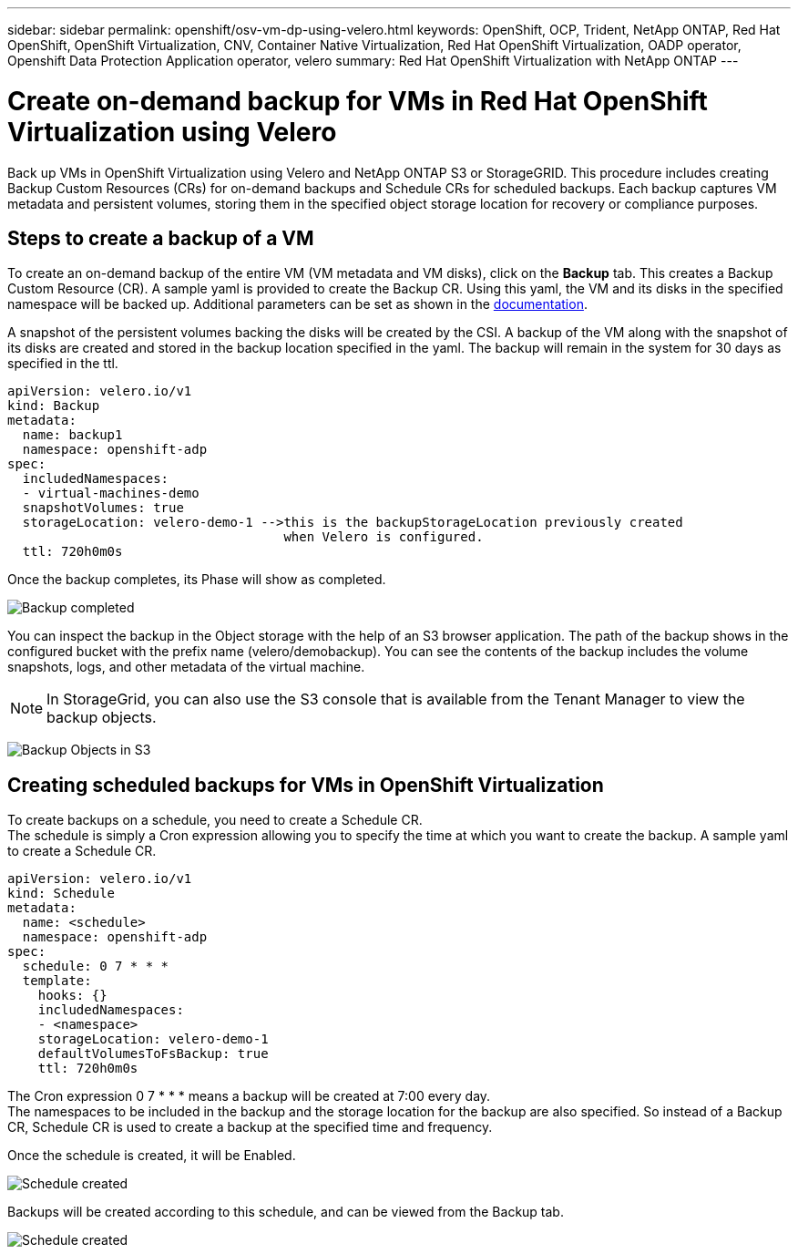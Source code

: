 ---
sidebar: sidebar
permalink: openshift/osv-vm-dp-using-velero.html
keywords: OpenShift, OCP, Trident, NetApp ONTAP, Red Hat OpenShift, OpenShift Virtualization, CNV, Container Native Virtualization, Red Hat OpenShift Virtualization, OADP operator, Openshift Data Protection Application operator, velero
summary: Red Hat OpenShift Virtualization with NetApp ONTAP
---

= Create on-demand backup for VMs in Red Hat OpenShift Virtualization using Velero
:hardbreaks:
:nofooter:
:icons: font
:linkattrs:
:imagesdir: ../media/

[.lead]
Back up VMs in OpenShift Virtualization using Velero and NetApp ONTAP S3 or StorageGRID. This procedure includes creating Backup Custom Resources (CRs) for on-demand backups and Schedule CRs for scheduled backups. Each backup captures VM metadata and persistent volumes, storing them in the specified object storage location for recovery or compliance purposes.

== Steps to create a backup of a VM

To create an on-demand backup of the entire VM (VM metadata and VM disks), click on the **Backup** tab. This creates a Backup Custom Resource (CR). A sample yaml is provided to create the Backup CR. Using this yaml, the VM and its disks in the specified namespace will be backed up. Additional parameters can be set as shown in the link:https://docs.openshift.com/container-platform/4.14/backup_and_restore/application_backup_and_restore/backing_up_and_restoring/oadp-creating-backup-cr.html[documentation]. 

A snapshot of the persistent volumes backing the disks will be created by the CSI. A backup of the VM along with the snapshot of its disks are created and stored in the backup location specified in the yaml. The backup will remain in the system for 30 days as specified in the ttl.

....
apiVersion: velero.io/v1
kind: Backup
metadata:
  name: backup1
  namespace: openshift-adp
spec: 
  includedNamespaces:
  - virtual-machines-demo
  snapshotVolumes: true
  storageLocation: velero-demo-1 -->this is the backupStorageLocation previously created  
                                    when Velero is configured.   
  ttl: 720h0m0s
....


Once the backup completes, its Phase will show as completed.

image:redhat-openshift-oadp-backup-001.png[Backup completed]

You can inspect the backup in the Object storage with the help of an S3 browser application. The path of the backup shows in the configured bucket with the prefix name (velero/demobackup). You can see the contents of the backup includes the volume snapshots, logs, and other metadata of the virtual machine. 

NOTE: In StorageGrid, you can also use the S3 console that is available from the Tenant Manager to view the backup objects.

image:redhat-openshift-oadp-backup-002.png[Backup Objects in S3]

== Creating scheduled backups for VMs in OpenShift Virtualization 

To create backups on a schedule, you need to create a Schedule CR. 
The schedule is simply a Cron expression allowing you to specify the time at which you want to create the backup. A sample yaml to create a Schedule CR. 

....
apiVersion: velero.io/v1
kind: Schedule
metadata:
  name: <schedule>
  namespace: openshift-adp
spec:
  schedule: 0 7 * * * 
  template:
    hooks: {}
    includedNamespaces:
    - <namespace> 
    storageLocation: velero-demo-1 
    defaultVolumesToFsBackup: true 
    ttl: 720h0m0s
....

The Cron expression 0 7  * * * means a backup will be created at 7:00 every day.
The namespaces to be included in the backup and the storage location for the backup are also specified. So instead of a Backup CR, Schedule CR is used to create a backup at the specified time and frequency.

Once the schedule is created, it will be Enabled.

image:redhat-openshift-oadp-backup-003.png[Schedule created]

Backups will be created according to this schedule, and can be viewed from the Backup tab.

image:redhat-openshift-oadp-backup-004.png[Schedule created]





  

// NetApp Solutions restructuring (jul 2025) - renamed from containers/rh-os-n_use_case_openshift_virtualization_dataprotection_backup.adoc
